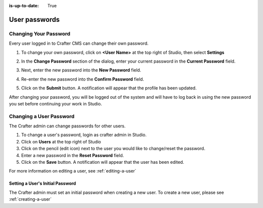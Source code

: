 :is-up-to-date: True

.. index:: User Passwords

.. _user-passwords:

==============
User passwords
==============

----------------------
Changing Your Password
----------------------

Every user logged in to Crafter CMS can change their own password.

#. To change your own password, click on **<User Name>** at the top right of Studio, then select **Settings**

   .. image:: /_static/images/users/your-passwd-open.png
       :alt: Users - Open Dialog with User Name
       :align: center

#. In the **Change Password** section of the dialog, enter your current password in the **Current Password** field.

   .. image:: /_static/images/users/your-passwd-change.png
       :alt: Users - User Settings Dialog to Change Password
       :align: center

#. Next, enter the new password into the **New Password** field.
#. Re-enter the new password into the **Confirm Password** field.
#. Click on the **Submit** button.  A notification will appear that the profile has been updated.

   .. image:: /_static/images/users/change-passwd-notification.png
       :alt: Users - Password Change Notification
       :width: 50%
       :align: center

After changing your password, you will be logged out of the system and will have to log back in using the new password you set before continuing your work in Studio.

------------------------
Changing a User Password
------------------------

The Crafter admin can change passwords for other users.

#. To change a user's password, login as crafter admin in Studio.
#. Click on **Users** at the top right of Studio
#. Click on the pencil (edit icon) next to the user you would like to change/reset the password.
#. Enter a new password in the **Reset Password** field.
#. Click on the **Save** button.  A notification will appear that the user has been edited.

For more information on editing a user, see :ref:`editing-a-user`

Setting a User's Initial Password
---------------------------------

The Crafter admin must set an initial password when creating a new user.  To create a new user, please see :ref:`creating-a-user`
